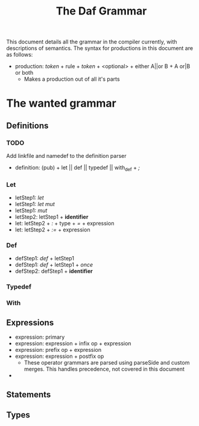#+TITLE: The Daf Grammar

This document details all the grammar in the compiler currently, with descriptions of semantics.
The syntax for productions in this document are as follows:
 - production: /token/ + rule + /token/ + <optional> + either A||or B + A or|B or both
  - Makes a production out of all it's parts

* The wanted grammar
** Definitions
*** TODO
	Add linkfile and namedef to the definition parser
 - definition: (pub) + let || def || typedef || with_def + /;/
*** Let
 - letStep1: /let/
 - letStep1: /let/ /mut/
 - letStep1: /mut/
 - letStep2: letStep1 + *identifier*
 - let: letStep2 + /:/ + type + /=/ + expression
 - let: letStep2 + /:=/ + expression
*** Def
 - defStep1: /def/ + letStep1
 - defStep1: /def/ + letStep1 + /once/
 - defStep2: defStep1 + *identifier*
*** Typedef
*** With
** Expressions
 - expression: primary
 - expression: expression + infix op + expression
 - expression: prefix op + expression
 - expression: expression + postfix op
  - These operator grammars are parsed using parseSide and custom merges. This handles precedence, not covered in this document
 - 
** Statements
** Types
